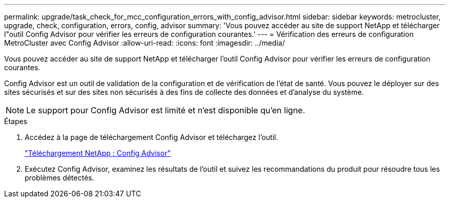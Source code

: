---
permalink: upgrade/task_check_for_mcc_configuration_errors_with_config_advisor.html 
sidebar: sidebar 
keywords: metrocluster, upgrade, check, configuration, errors, config, advisor 
summary: 'Vous pouvez accéder au site de support NetApp et télécharger l"outil Config Advisor pour vérifier les erreurs de configuration courantes.' 
---
= Vérification des erreurs de configuration MetroCluster avec Config Advisor
:allow-uri-read: 
:icons: font
:imagesdir: ../media/


[role="lead"]
Vous pouvez accéder au site de support NetApp et télécharger l'outil Config Advisor pour vérifier les erreurs de configuration courantes.

Config Advisor est un outil de validation de la configuration et de vérification de l'état de santé. Vous pouvez le déployer sur des sites sécurisés et sur des sites non sécurisés à des fins de collecte des données et d'analyse du système.


NOTE: Le support pour Config Advisor est limité et n'est disponible qu'en ligne.

.Étapes
. Accédez à la page de téléchargement Config Advisor et téléchargez l'outil.
+
https://mysupport.netapp.com/site/tools/tool-eula/activeiq-configadvisor["Téléchargement NetApp : Config Advisor"]

. Exécutez Config Advisor, examinez les résultats de l'outil et suivez les recommandations du produit pour résoudre tous les problèmes détectés.

